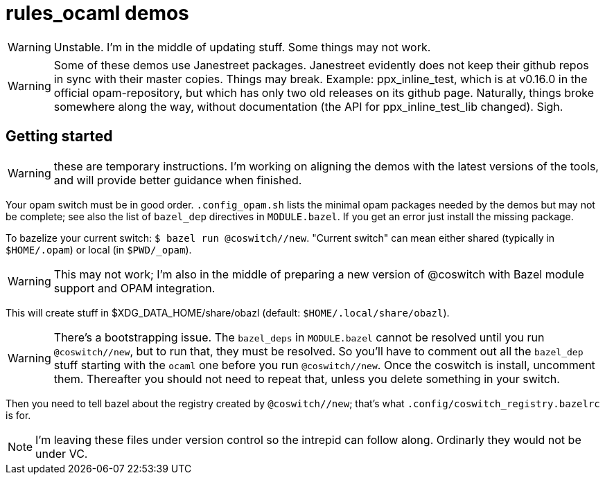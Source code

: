 = rules_ocaml demos

WARNING: Unstable. I'm in the middle of updating stuff. Some things may not work.

WARNING: Some of these demos use Janestreet packages. Janestreet
evidently does not keep their github repos in sync with their master
copies. Things may break. Example: ppx_inline_test, which is at
v0.16.0 in the official opam-repository, but which has only two old
releases on its github page. Naturally, things broke somewhere along
the way, without documentation (the API for ppx_inline_test_lib
changed). Sigh.

== Getting started

WARNING: these are temporary instructions. I'm working on aligning the demos with the latest versions of the tools, and will provide better guidance when finished.

Your opam switch must be in good order. `.config_opam.sh` lists the
minimal opam packages needed by the demos but may not be complete; see
also the list of `bazel_dep` directives in `MODULE.bazel`. If you get
an error just install the missing package.

To bazelize your current switch: `$ bazel run @coswitch//new`.  "Current switch" can mean either shared (typically in `$HOME/.opam`) or local (in `$PWD/_opam`).

WARNING: This may not work; I'm also in the middle of preparing a new
version of @coswitch with Bazel module support and OPAM integration.

This will create stuff in $XDG_DATA_HOME/share/obazl (default:
`$HOME/.local/share/obazl`).

WARNING: There's a bootstrapping issue. The `bazel_deps` in
`MODULE.bazel` cannot be resolved until you run `@coswitch//new`, but
to run that, they must be resolved. So you'll have to comment out all
the `bazel_dep` stuff starting with the `ocaml` one before you run
`@coswitch//new`. Once the coswitch is install, uncomment them.
Thereafter you should not need to repeat that, unless you delete
something in your switch.

Then you need to tell bazel about the registry created by
`@coswitch//new`; that's what `.config/coswitch_registry.bazelrc`
is for.

NOTE: I'm leaving these files under version control so the intrepid
can follow along. Ordinarly they would not be under VC.

